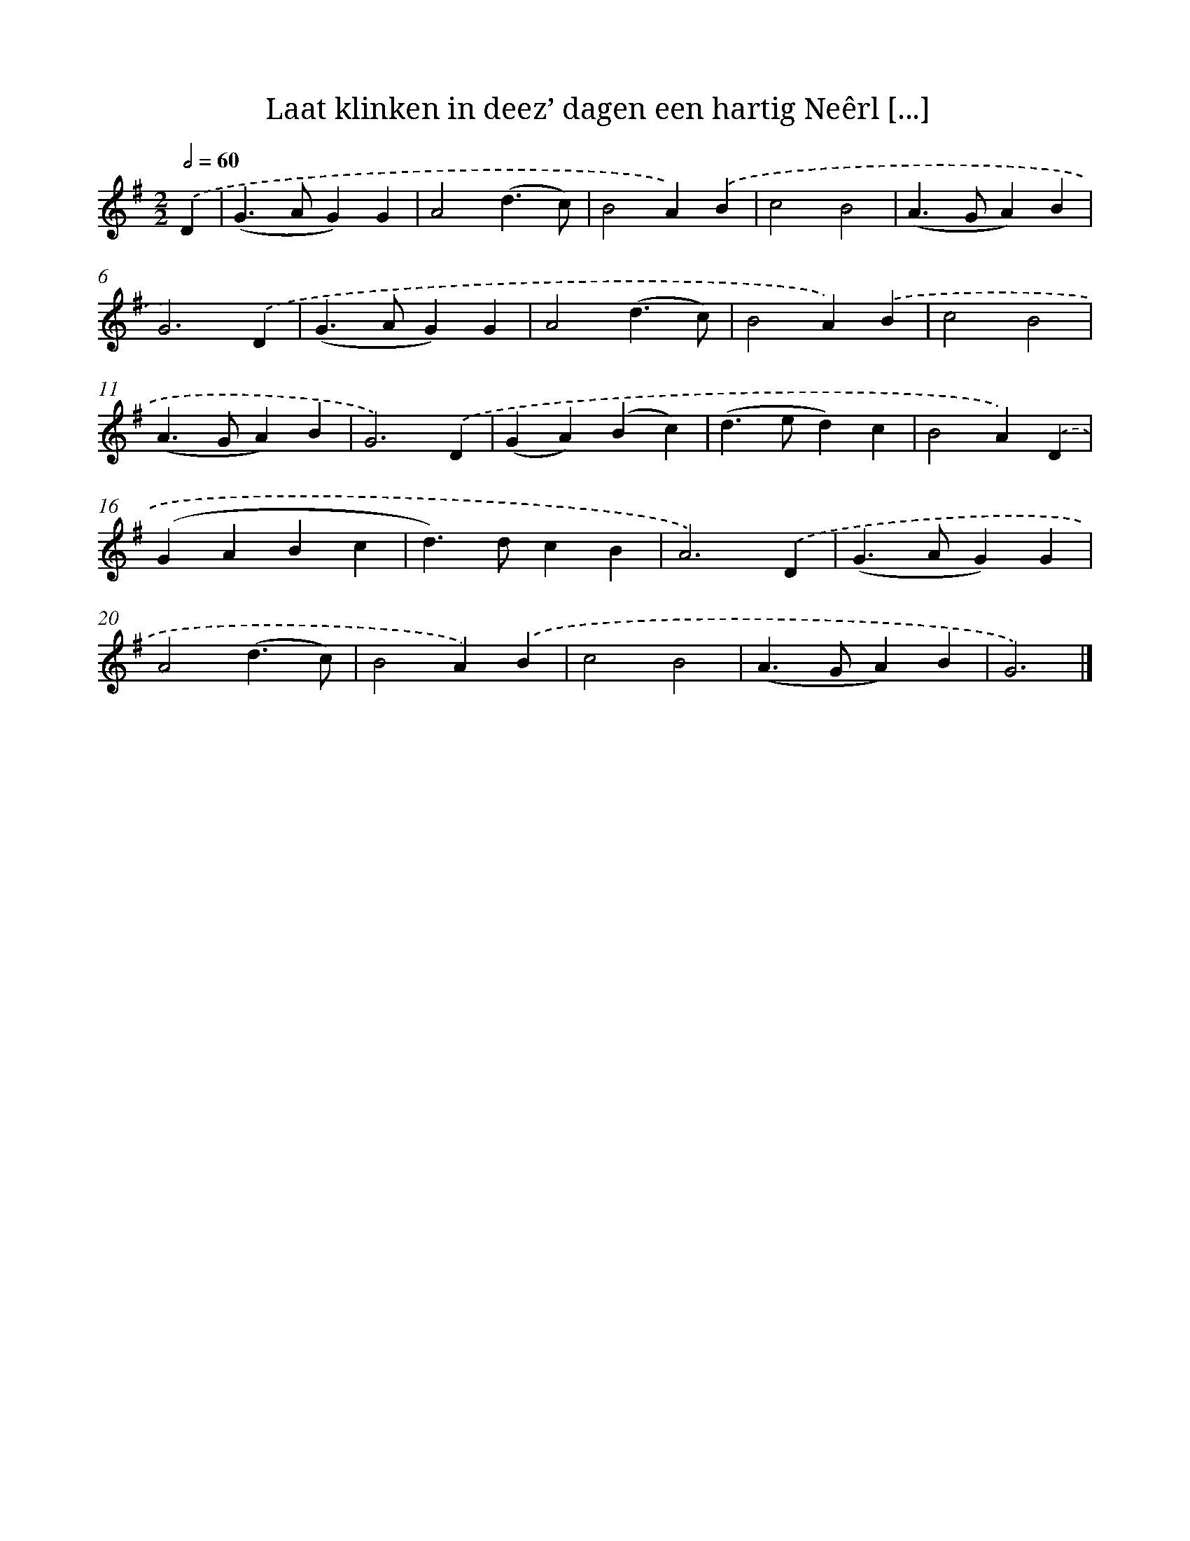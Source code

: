 X: 4970
T: Laat klinken in deez’ dagen een hartig Neêrl [...]
%%abc-version 2.0
%%abcx-abcm2ps-target-version 5.9.1 (29 Sep 2008)
%%abc-creator hum2abc beta
%%abcx-conversion-date 2018/11/01 14:36:14
%%humdrum-veritas 948676622
%%humdrum-veritas-data 661856362
%%continueall 1
%%barnumbers 0
L: 1/4
M: 2/2
Q: 1/2=60
K: G clef=treble
.('D [I:setbarnb 1]|
(G>AG)G |
A2(d3/c/) |
B2A).('B |
c2B2 |
(A>GA)B |
G3).('D |
(G>AG)G |
A2(d3/c/) |
B2A).('B |
c2B2 |
(A>GA)B |
G3).('D |
(GA)(Bc) |
(d>ed)c |
B2A).('D |
(GABc |
d>)dcB |
A3).('D |
(G>AG)G |
A2(d3/c/) |
B2A).('B |
c2B2 |
(A>GA)B |
G3) |]
